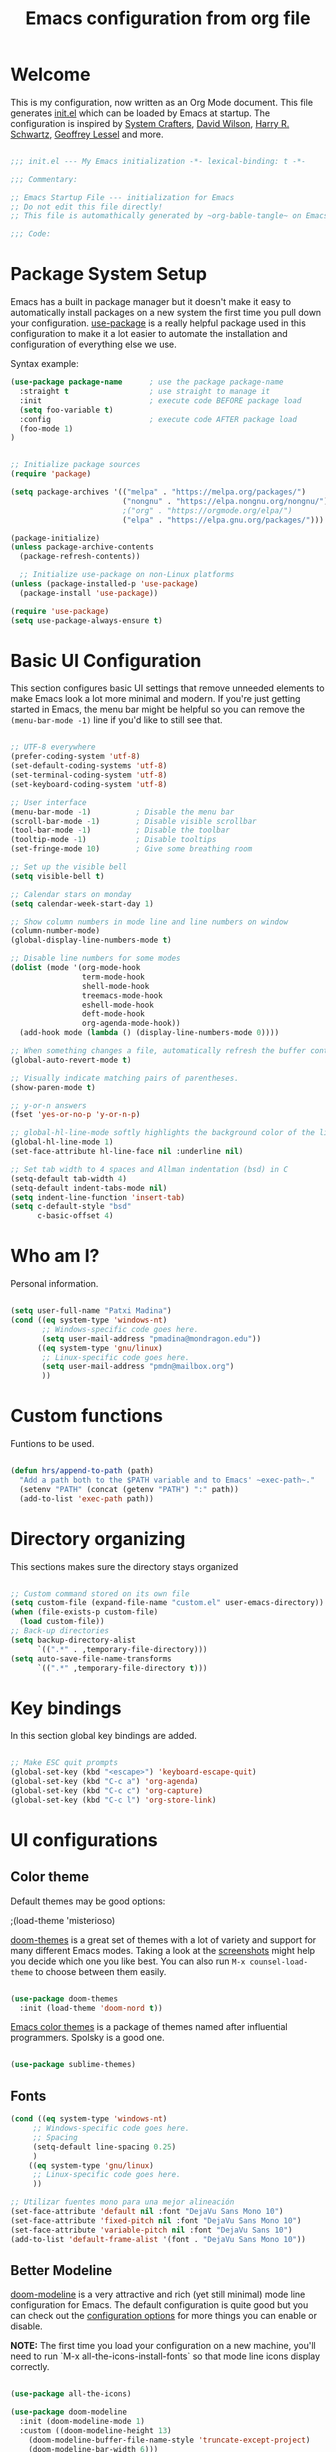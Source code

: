 #+TITLE: Emacs configuration from org file
#+PROPERTY: header-args:emacs-lisp :tangle ~/.dotfiles/.emacs.d/init.el :mkdirp yes
#+STARTUP: overview

* Welcome

This is my configuration, now written as an Org Mode document.  This file generates [[file:init.el][init.el]] which can be loaded by Emacs at startup.
The configuration is inspired by [[https://github.com/daviwil/emacs-from-scratch][System Crafters]], [[https://config.daviwil.com/emacs][David Wilson]], [[https://github.com/hrs][Harry R. Schwartz]], [[https://github.com/geolessel][Geoffrey Lessel]] and more.

#+begin_src emacs-lisp

  ;;; init.el --- My Emacs initialization -*- lexical-binding: t -*-

  ;;; Commentary:
  
  ;; Emacs Startup File --- initialization for Emacs
  ;; Do not edit this file directly!
  ;; This file is automathically generated by ~org-bable-tangle~ on Emacs.org

  ;;; Code:

#+end_src

* Package System Setup

Emacs has a built in package manager but it doesn't make it easy to automatically install packages on a new system the first time you pull down your configuration.  [[https://github.com/jwiegley/use-package][use-package]] is a really helpful package used in this configuration to make it a lot easier to automate the installation and configuration of everything else we use.

 Syntax example:
#+BEGIN_SRC emacs-lisp :tangle no
  (use-package package-name      ; use the package package-name
    :straight t                  ; use straight to manage it
    :init                        ; execute code BEFORE package load
    (setq foo-variable t)
    :config                      ; execute code AFTER package load
    (foo-mode 1)
  )
#+END_SRC

#+begin_src emacs-lisp

  ;; Initialize package sources
  (require 'package)

  (setq package-archives '(("melpa" . "https://melpa.org/packages/")
                           ("nongnu" . "https://elpa.nongnu.org/nongnu/")
                           ;("org" . "https://orgmode.org/elpa/")
                           ("elpa" . "https://elpa.gnu.org/packages/")))

  (package-initialize)
  (unless package-archive-contents
    (package-refresh-contents))

    ;; Initialize use-package on non-Linux platforms
  (unless (package-installed-p 'use-package)
    (package-install 'use-package))

  (require 'use-package)
  (setq use-package-always-ensure t)

#+end_src

* Basic UI Configuration

This section configures basic UI settings that remove unneeded elements to make Emacs look a lot more minimal and modern.  If you're just getting started in Emacs, the menu bar might be helpful so you can remove the =(menu-bar-mode -1)= line if you'd like to still see that.

#+begin_src emacs-lisp

  ;; UTF-8 everywhere
  (prefer-coding-system 'utf-8)
  (set-default-coding-systems 'utf-8)
  (set-terminal-coding-system 'utf-8)
  (set-keyboard-coding-system 'utf-8)

  ;; User interface
  (menu-bar-mode -1)          ; Disable the menu bar
  (scroll-bar-mode -1)        ; Disable visible scrollbar
  (tool-bar-mode -1)          ; Disable the toolbar
  (tooltip-mode -1)           ; Disable tooltips
  (set-fringe-mode 10)        ; Give some breathing room

  ;; Set up the visible bell
  (setq visible-bell t)

  ;; Calendar stars on monday
  (setq calendar-week-start-day 1)

  ;; Show column numbers in mode line and line numbers on window
  (column-number-mode)
  (global-display-line-numbers-mode t)

  ;; Disable line numbers for some modes
  (dolist (mode '(org-mode-hook
                  term-mode-hook
                  shell-mode-hook
                  treemacs-mode-hook
                  eshell-mode-hook
                  deft-mode-hook
                  org-agenda-mode-hook))
    (add-hook mode (lambda () (display-line-numbers-mode 0))))

  ;; When something changes a file, automatically refresh the buffer containing it.
  (global-auto-revert-mode t)

  ;; Visually indicate matching pairs of parentheses.
  (show-paren-mode t)

  ;; y-or-n answers
  (fset 'yes-or-no-p 'y-or-n-p)	

  ;; global-hl-line-mode softly highlights the background color of the line containing point. It makes it a bit easier to find point, and it’s useful when pairing or presenting code.
  (global-hl-line-mode 1)
  (set-face-attribute hl-line-face nil :underline nil)

  ;; Set tab width to 4 spaces and Allman indentation (bsd) in C
  (setq-default tab-width 4)
  (setq-default indent-tabs-mode nil)
  (setq indent-line-function 'insert-tab)
  (setq c-default-style "bsd"
        c-basic-offset 4)

#+end_src

* Who am I?

Personal information.

#+BEGIN_SRC emacs-lisp

  (setq user-full-name "Patxi Madina")
  (cond ((eq system-type 'windows-nt)
         ;; Windows-specific code goes here.
         (setq user-mail-address "pmadina@mondragon.edu"))
        ((eq system-type 'gnu/linux)
         ;; Linux-specific code goes here.
         (setq user-mail-address "pmdn@mailbox.org")
         ))

#+END_SRC

* Custom functions

Funtions to be used.

#+BEGIN_SRC  emacs-lisp

(defun hrs/append-to-path (path)
  "Add a path both to the $PATH variable and to Emacs' ~exec-path~."
  (setenv "PATH" (concat (getenv "PATH") ":" path))
  (add-to-list 'exec-path path))

#+END_SRC

* Directory organizing
This sections makes sure the directory stays organized

#+begin_src emacs-lisp

;; Custom command stored on its own file
(setq custom-file (expand-file-name "custom.el" user-emacs-directory))
(when (file-exists-p custom-file)
  (load custom-file))
;; Back-up directories
(setq backup-directory-alist
      `((".*" . ,temporary-file-directory)))
(setq auto-save-file-name-transforms
      `((".*" ,temporary-file-directory t)))

#+end_src

* Key bindings

In this section global key bindings are added.

#+begin_src emacs-lisp

  ;; Make ESC quit prompts
  (global-set-key (kbd "<escape>") 'keyboard-escape-quit)
  (global-set-key (kbd "C-c a") 'org-agenda)
  (global-set-key (kbd "C-c c") 'org-capture)
  (global-set-key (kbd "C-c l") 'org-store-link)
#+end_src

* UI configurations

** Color theme

Default themes may be good options:

;(load-theme 'misterioso)

[[https://github.com/hlissner/emacs-doom-themes][doom-themes]] is a great set of themes with a lot of variety and support for many different Emacs modes.  Taking a look at the [[https://github.com/hlissner/emacs-doom-themes/tree/screenshots][screenshots]] might help you decide which one you like best.  You can also run =M-x counsel-load-theme= to choose between them easily.

#+begin_src emacs-lisp

(use-package doom-themes
  :init (load-theme 'doom-nord t))

#+end_src

[[https://github.com/owainlewis/emacs-color-themes][Emacs color themes]]  is a package of themes named after influential programmers. Spolsky is a good one.

#+BEGIN_SRC  emacs-lisp

(use-package sublime-themes)

#+END_SRC

** Fonts

#+begin_src emacs-lisp
  (cond ((eq system-type 'windows-nt)
       ;; Windows-specific code goes here.
       ;; Spacing
       (setq-default line-spacing 0.25)
       )
      ((eq system-type 'gnu/linux)
       ;; Linux-specific code goes here.
       ))
 
  ;; Utilizar fuentes mono para una mejor alineación
  (set-face-attribute 'default nil :font "DejaVu Sans Mono 10")
  (set-face-attribute 'fixed-pitch nil :font "DejaVu Sans Mono 10")
  (set-face-attribute 'variable-pitch nil :font "DejaVu Sans 10")
  (add-to-list 'default-frame-alist '(font . "DejaVu Sans Mono 10"))
#+end_src

** Better Modeline

[[https://github.com/seagle0128/doom-modeline][doom-modeline]] is a very attractive and rich (yet still minimal) mode line configuration for Emacs.  The default configuration is quite good but you can check out the [[https://github.com/seagle0128/doom-modeline#customize][configuration options]] for more things you can enable or disable.

*NOTE:* The first time you load your configuration on a new machine, you'll need to run `M-x all-the-icons-install-fonts` so that mode line icons display correctly.

#+begin_src emacs-lisp

(use-package all-the-icons)

(use-package doom-modeline
  :init (doom-modeline-mode 1)
  :custom ((doom-modeline-height 13)
    (doom-modeline-buffer-file-name-style 'truncate-except-project)
    (doom-modeline-bar-width 6)))

#+end_src
** Diminish  

[[https://github.com/emacsmirror/diminish][Diminish]] implements hiding or abbreviation of the mode line displays (lighters) of minor-modes.

#+begin_src emacs-lisp

;; Diminish minor modes
(use-package diminish
  :ensure t)

#+end_src

** Ivy

[[https://oremacs.com/swiper/][Ivy]] is an excellent completion framework for Emacs.  It provides a minimal yet powerful selection menu that appears when you open files, switch buffers, and for many other tasks in Emacs.  Counsel is a customized set of commands to replace `find-file` with `counsel-find-file`, etc which provide useful commands for each of the default completion commands.

[[https://github.com/Yevgnen/ivy-rich][ivy-rich]] adds extra columns to a few of the Counsel commands to provide more information about each item.

#+begin_src emacs-lisp

;; Ivy / Counsel / Swiper configuration. Counsel contains the rest.
(use-package counsel
  :diminish ivy-mode
  :demand
  :bind (("C-s" . swiper)
	 ("M-x" . counsel-M-x)
	 ("C-x C-f" . counsel-find-file)
	 ("C-c C-r" . iny-resume)
         :map ivy-minibuffer-map
         ("TAB" . ivy-alt-done)
         ("C-l" . ivy-alt-done)
         ("C-j" . ivy-next-line)
         ("C-k" . ivy-previous-line)
         :map ivy-switch-buffer-map
         ("C-k" . ivy-previous-line)
         ("C-l" . ivy-done)
         ("C-d" . ivy-switch-buffer-kill)
         :map ivy-reverse-i-search-map
         ("C-k" . ivy-previous-line)
         ("C-d" . ivy-reverse-i-search-kill))
  :config
  (ivy-mode 1))

;; Enrich Ivy
(use-package ivy-rich
  :after ivy
  :init
  (ivy-rich-mode 1))

#+end_src

** Which Key

[[https://github.com/justbur/emacs-which-key][which-key]] is a useful UI panel that appears when you start pressing any key binding in Emacs to offer you all possible completions for the prefix.  For example, if you press =C-c= (hold control and press the letter =c=), a panel will appear at the bottom of the frame displaying all of the bindings under that prefix and which command they run.  This is very useful for learning the possible key bindings in the mode of your current buffer.

#+begin_src emacs-lisp

;; To show next commands
(use-package which-key
  :defer 0
  :diminish which-key-mode
  :config
  (which-key-mode)
  (setq which-key-idle-delay 0.5))

#+end_src

** Dashboard

[[https://github.com/emacs-dashboard/emacs-dashboard][Dashboard]] is an extensible emacs startup screen showing you what’s most important.

#+BEGIN_SRC emacs-lisp
  ;; Dashboard configuration
  (use-package dashboard
    :ensure t
    :config
    (dashboard-setup-startup-hook)
    ; set the title
    (setq dashboard-banner-logo-title "Bienvenido a Emacs!")
    ; set the banner
    (setq dashboard-startup-banner 'logo)
    ; set the sections I'd like displayed and how many of each
    (setq dashboard-items '((recents . 5) (projects . 5) (bookmarks . 5) (agenda . 5)))
    ; center it all
    (setq dashboard-center-content t)
    ; don't show shortcut keys
    (setq dashboard-show-shortcuts t)
    ; use nice icons for the files
    (setq dashboard-set-file-icons t)
    ; use nice section icons
    (setq dashboard-set-heading-icons t)
    ; disable the snarky footer
    (setq dashboard-set-footer nil))

#+END_SRC

** Company

[[https://company-mode.github.io/][Company]] is a text completion framework for Emacs. The name stands for "complete anything". It uses pluggable back-ends and front-ends to retrieve and display completion candidates.

#+BEGIN_SRC  emacs-lisp

  ;; Company completion framework configuration
  (use-package company
    :custom
    (company-idle-delay 0)
    (company-tooltip-align-annotations t)
    :config
    (add-hook 'prog-mode-hook 'company-mode))


#+END_SRC

** Treemacs

[[https://github.com/Alexander-Miller/treemacs][Treemacs]] is a a file and project explorer in tree mode for quick navigation and exploration.

#+begin_src emacs-lisp

  ;; Treemacs configuration
  (use-package treemacs
    :ensure t
    :defer t
    :bind ("C-c s" . treemacs))
  
#+end_src

* Org Mode

[[https://orgmode.org/][Org Mode]] is one of the hallmark features of Emacs.  It is a rich document editor, project planner, task and time tracker, blogging engine, and literate coding utility all wrapped up in one package.

** Basic Config

This section contains the basic configuration for =org-mode=, including agenda, capture and refile.

Some inspiration from:
- https://paul-nameless.com/emacs-org-mode-100-books.html
- https://stackoverflow.com/questions/2581935/import-csv-into-org-mode-properties
- https://victorianoi.notion.site/


#+begin_src emacs-lisp

  ;; Org mode configuration
    (defun efs/org-mode-setup ()
      (org-indent-mode 0)
      (variable-pitch-mode 1)
      (set-face-attribute 'org-table nil :inherit 'fixed-pitch)
      (set-face-attribute 'org-date nil :inherit 'fixed-pitch)
      (set-face-attribute 'org-block nil :inherit 'fixed-pitch)
      (set-face-attribute 'org-indent nil :inherit '(org-hide fixed-pitch))
      (set-face-attribute 'org-checkbox nil :inherit 'fixed-pitch)
      (visual-line-mode 1))

  ;; Change font size for headings
  (with-eval-after-load 'org-faces
    ;; Increase the size of various headings
    (set-face-attribute 'org-document-title nil :font "DejaVu Sans" :weight 'bold :height 1.3)
      (dolist (face '((org-level-1 . 1.2)
                      (org-level-2 . 1.1)
                      (org-level-3 . 1.05)
                      (org-level-4 . 1.0)
                      (org-level-5 . 1.1)
                      (org-level-6 . 1.1)
                      (org-level-7 . 1.1)
                      (org-level-8 . 1.1)))
        (set-face-attribute (car face) nil :font "DejaVu Sans" :weight 'regular :height (cdr face))))

    (use-package org
      :pin elpa
      :hook (org-mode . efs/org-mode-setup)
      :config
      (setq org-ellipsis " ▾")
      (setq org-adapt-indentation 'headline-data)
  ;; Fix image width and show inline images
      (setq org-image-actual-width 700)
      (setq org-startup-with-inline-images t)

      (setq org-agenda-start-with-log-mode t)
      (setq org-log-done 'time)
      (setq org-log-into-drawer t)

      (cond ((eq system-type 'windows-nt)
             ;; Windows-specific code goes here.
             (setq org-directory "C:/Dropbox (MGEP)/OrgFiles")
             )
            ((eq system-type 'gnu/linux)
             ;; Linux-specific code goes here.
             (setq org-directory "~/Sync/Sincronizadas/Notes/OrgFiles")
             ))

      (setq org-agenda-files
            (list
               (concat org-directory "/Notas.org")))
      (setq org-archive-location (concat org-directory "/Archivo.org::datetree/"))

      (require 'org-habit)
      (add-to-list 'org-modules 'org-habit)
      (setq org-habit-graph-column 60)

      (setq org-todo-keywords
        '((sequence "TODO(t)" "ACTIVE(a!)" "WAITING(w@/!)" "DELEGATED(d@/!)" "|" "DONE(D!)" "CANCELLED(C@)")
          (sequence "LEYENDO(y)" "|" "LEÍDO(i)")))

      (setq org-todo-keyword-faces
       '(("TODO".(:foreground "DarkSeaGreen" :weight bold))
         ("ACTIVE".(:foreground "LightSeaGreen" :weight bold))
         ("WAITING".(:foreground "peru" :weight bold))
         ("DELEGATED".(:foreground "CornflowerBlue" :weight bold))
         ("DONE".(:foreground "azure" :weight bold))
         ("CANCELLED".(:foreground "IndianRed" :weight bold))
         ("LEYENDO".(:foreground "peru" :weight bold))
         ("LEÍDO".(:foreground "DarkSeaGreen" :weight bold))))

      (setq org-refile-use-outline-path 'file)
      (setq org-outline-path-complete-in-steps nil)
      (setq org-refile-targets
        '(("Archivo.org" :maxlevel . 1)
        (org-agenda-files :maxlevel . 9)))

      (setq org-log-refile 'note)
      ;; Save Org buffers after refiling!
      (advice-add 'org-refile :after 'org-save-all-org-buffers)

      (setq org-tag-alist
        '((:startgroup)
           ; Put mutually exclusive tags here
           (:endgroup)
           ("@errand" . ?E)
           ("@home" . ?H)
           ("@work" . ?W)
           ("agenda" . ?a)
           ("planning" . ?p)
           ("publish" . ?P)
           ("batch" . ?b)
           ("note" . ?n)
           ("idea" . ?i)))

      ;; Configure custom agenda views
      (setq org-tags-match-list-sublevels 'indented)
      (setq org-agenda-custom-commands
       '(("d" "Dashboard"
         ((agenda "" ((org-deadline-warning-days 7)))
          (todo "TODO" ((org-agenda-overriding-header "Todo Tasks")))
          (todo "ACTIVE" ((org-agenda-overriding-header "Active Tasks")))
          (todo "WAITING" ((org-agenda-overriding-header "Waiting Tasks")))
          (todo "DELEGATED" ((org-agenda-overriding-header "Delegated Tasks")))))

        ("w" "Workflow Status"
         ((todo "TODO"
                ((org-agenda-overriding-header "Todo")
                 (org-agenda-files org-agenda-files)))
          (todo "ACTIVE"
                ((org-agenda-overriding-header "Active Tasks")
                 (org-agenda-files org-agenda-files)))
          (todo "WAITING"
                ((org-agenda-overriding-header "Waiting on External")
                 (org-agenda-files org-agenda-files)))
          (todo "DELEGATED"
                ((org-agenda-overriding-header "Delegated on External")
                 (org-agenda-files org-agenda-files)))
          (todo "DONE"
                ((org-agenda-overriding-header "Completed Tasks")
                 (org-agenda-files org-agenda-files)))
          (todo "CANCELLED"
                ((org-agenda-overriding-header "Cancelled Tasks")
                 (org-agenda-files org-agenda-files)))))))

      ;; Capture templates
      (setq org-capture-templates
          `(("r" "Quick Note" entry (file+olp (concat org-directory "/Notas.org") "Inbox")
           "* %?\n  %U\n  %i" :empty-lines 1)
          ("t" "Tasks" entry (file+olp (concat org-directory "/Notas.org") "Inbox")
           "* TODO %?\n  %U\n  %a\n  %i" :empty-lines 1)
          ("b" "Books" entry (file+olp (concat org-directory "/Notas.org") "Libros" "Lista Lectura")
             "*** %\\1 %?\n :PROPERTIES:\n :Título: %^{Título}\n :Subtítulo: %^{Subtítulo}\n :Serie: %^{Serie}\n :Autor: %^{Autor [Apellido, Nombre]}\n :Año: %^{Año}\n :Categoría: %^{Categoría}\n :Puntuación: %^{Puntuación [1-5]}\n :Fecha: %^{Fecha Lectura [dd/mm/aaaa]}\n :Estado: %^{Estado|Leído|Leyendo|Pendiente}\n :END: \n" :empty-lines 1 :prepend t)
          ("n" "Notes" entry (file+datetree (concat org-directory "/Notas.org"))
            "* %^{Description} %^g %?\nAdded: %U")))

      ;; Set global key for capture
      (define-key global-map (kbd "C-c r")
        (lambda () (interactive) (org-capture nil "r")))
      (define-key global-map (kbd "C-c t")
        (lambda () (interactive) (org-capture nil "t")))
      (define-key global-map (kbd "C-c b")
        (lambda () (interactive) (org-capture nil "b")))
      (define-key global-map (kbd "C-c d")
        (lambda () (interactive) (org-capture nil "d"))))

#+end_src

** Nicer Heading Bullets

[[https://github.com/sabof/org-bullets][org-bullets]] replaces the heading stars in =org-mode= buffers with nicer looking characters that you can control.  Another option for this is [[https://github.com/integral-dw/org-superstar-mode][org-superstar-mode]].

#+begin_src emacs-lisp

(use-package org-bullets
  :after org
  :hook (org-mode . org-bullets-mode)
  :custom
  (org-bullets-bullet-list '("◉" "○" "●" "○" "●" "○" "●")))

#+end_src

** Configure Babel Languages

To execute or export code in =org-mode= code blocks, you'll need to set up =org-babel-load-languages= for each language you'd like to use.  [[https://orgmode.org/worg/org-contrib/babel/languages.html][This page]] documents all of the languages that you can use with =org-babel=.

#+begin_src emacs-lisp

(org-babel-do-load-languages
  'org-babel-load-languages
  '((emacs-lisp . t)
    (python . t)))

(push '("conf-unix" . conf-unix) org-src-lang-modes)

#+end_src

** Structure Templates

Org Mode's [[https://orgmode.org/manual/Structure-Templates.html][structure templates]] feature enables you to quickly insert code blocks into your Org files in combination with =org-tempo= by typing =<= followed by the template name like =el= or =py= and then press =TAB=.  For example, to insert an empty =emacs-lisp= block below, you can type =<el= and press =TAB= to expand into such a block.

You can add more =src= block templates below by copying one of the lines and changing the two strings at the end, the first to be the template name and the second to contain the name of the language [[https://orgmode.org/worg/org-contrib/babel/languages.html][as it is known by Org Babel]].

#+begin_src emacs-lisp

    (with-eval-after-load 'org
     ;; This is needed as of Org 9.2
     (require 'org-tempo)

      (add-to-list 'org-structure-template-alist '("sh" . "src shell"))
      (add-to-list 'org-structure-template-alist '("el" . "src emacs-lisp"))
      (add-to-list 'org-structure-template-alist '("py" . "src python"))
      ;; For more complicated expansions now ~tempo-define-template must be used. n: newline, p: point after expansion
      (tempo-define-template "org-header"
           '("#+TITLE: " p n
             "#+DESCRITION: " n
             "#+AUTHOR: " n
             "#+SETUPFILE: https://fniessen.github.io/org-html-themes/org/theme-readtheorg.setup" n
             "#+TAGS: " n
             "#+STARTUP: overview")
           "<t"
           "Insert an header in the org file"
           'org-tempo-tags))

#+end_src

** Auto-tangle Configuration Files

This snippet adds a hook to =org-mode= buffers so that =efs/org-babel-tangle-config= gets executed each time such a buffer gets saved.  This function checks to see if the file being saved is the Emacs.org file you're looking at right now, and if so, automatically exports the configuration here to the associated output files.

#+begin_src emacs-lisp

  ;; Automatically tangle our Emacs.org config file when we save it
  (defun efs/org-babel-tangle-config ()
    (when (string-equal (buffer-file-name)
                        (expand-file-name "~/.dotfiles/.emacs.d/Emacs.org"))
      ;; Dynamic scoping to the rescue
      (let ((org-confirm-babel-evaluate nil))
        (org-babel-tangle))))

  (add-hook 'org-mode-hook (lambda () (add-hook 'after-save-hook #'efs/org-babel-tangle-config)))

#+end_src

** Org download

[[https://github.com/abo-abo/org-download][org-download]]  facilitates inserting images into org files.

#+BEGIN_SRC  emacs-lisp

      (use-package org-download
        :ensure t
        :custom
          (org-download-method 'directory)
          (org-download-image-dir "images")
          (org-download-heading-lvl nil)
          (org-download-timestamp "%Y%m%d-%H%M%S_")
        :config
        (require 'org-download)
        ;; add support to dired
        (add-hook 'dired-mode-hook 'org-download-enable)
        ;; Add handlers for drag-and-drop when Org is loaded.
        (with-eval-after-load 'org
          (org-download-enable)))

#+END_SRC

** Org roam

The [[https://www.orgroam.com/][Org-Roam]] package extends the Org mode functionality by saving all the links between files and headings in a database. This method allows you to also view the backlinks. The database stores a list of nodes, which are files or registered headings. This additional functionality allows you to navigate through your network of notes like you would in a personal wiki. It's inspired by a program called [[https://roamresearch.com/][Roam]] and a note-taking strategy called [[https://en.wikipedia.org/wiki/Zettelkasten][Zettelkasten]] where the goal is to create many individual single-topic notes that are linked together to create a "networked" knowledge base. 

Org Roam v2 depends on a customized build of the SQLite database tool to operate. Org Roam will take care of compiling this code for you as long as you have a compatible compiler installed!

For Linux and macOS users, make sure you have a C/C++ compiler like gcc or clang installed.

Also make sure that the directories =RoamNotes= and =daily= inside it exist.

#+begin_src emacs-lisp

  (cond ((eq system-type 'windows-nt)
       ;; Windows-specific code goes here.
       )
      ((eq system-type 'gnu/linux)
       ;; Linux-specific code goes here.
       (use-package org-roam
       :ensure t
       :init
       (setq org-roam-v2-ack t)
       (setq org-roam-node-display-template
         (concat "${title:*} " (propertize "${tags:50}" 'face 'org-tag)))
       :custom
       (org-roam-directory "~/Sync/Sincronizadas/Notes/OrgFiles/RoamNotes")
       (org-roam-completion-everywhere t)
       (org-roam-capture-templates
         '(("d" "default" plain "%?"
           :if-new (file+head "%<%Y%m%d%H%M%S>-${slug}.org" "#+title: ${title}\n#+date: %U\n")
           :unnarrowed t)))
           :bind (("C-c n l" . org-roam-buffer-toggle)
                  ("C-c n f" . org-roam-node-find)
                  ("C-c n i" . org-roam-node-insert)
                  ("C-c n r" . org-roam-node-random)
                  :map org-mode-map
                  ("C-M-i"    . completion-at-point)
                  ("C-c n o" . org-id-get-create)
                  :map org-roam-dailies-map
                  ("Y" . org-roam-dailies-capture-yesterday)
                  ("T" . org-roam-dailies-capture-tomorrow))
           :bind-keymap
           ("C-c n d" . org-roam-dailies-map)
           :config
           (require 'org-roam-dailies) ;; Ensure the keymap is available
           (org-roam-db-autosync-mode))
          ))


#+end_src

** Deft

[[https://jblevins.org/projects/deft/][Deft]] provides a nice interface for browsing and filtering org-roam notes.

   #+begin_src emacs-lisp

     (cond ((eq system-type 'windows-nt)
       ;; Windows-specific code goes here.
       )
      ((eq system-type 'gnu/linux)
       ;; Linux-specific code goes here.
       (use-package deft
       :after org
       :bind
       ("C-c n t" . deft)
       :custom
       (deft-recursive t)
       (deft-use-filename-as-title t)
       (deft-strip-summary-regexp ":PROPERTIES:\n\\(.+\n\\)+:END:\n")
       (deft-use-filter-string-for-filename nil)
       (deft-default-extension "org")
       (deft-directory "~/Sync/Sincronizadas/Notes/OrgFiles/RoamNotes"))
       ))

   #+end_src

** Org-roam-ui

[[https://github.com/org-roam/org-roam-ui][Org-roam-ui]] provides a graphical interface to interact with the linked nodes.

Use ~M-x org-roam-ui-mode RET~ to enable the global mode. It will start a web server on http://127.0.0.1:35901/ and connect to it via a WebSocket for real-time updates.

#+begin_src emacs-lisp

  (cond ((eq system-type 'windows-nt)
       ;; Windows-specific code goes here.
       )
      ((eq system-type 'gnu/linux)
       ;; Linux-specific code goes here.
       (use-package org-roam-ui
       ;;  :straight
       ;;  (:host github :repo "org-roam/org-roam-ui" :branch "main" :files ("*.el" "out"))
       :after org-roam
       ;;         normally we'd recommend hooking orui after org-roam, but since org-roam does not have
       ;;         a hookable mode anymore, you're advised to pick something yourself
       ;;         if you don't care about startup time, use
       ;;  :hook (after-init . org-roam-ui-mode)
       :config
       (setq org-roam-ui-sync-theme t
             org-roam-ui-follow t
             org-roam-ui-update-on-save t
             org-roam-ui-open-on-start nil))
       ))

#+end_src

* Development

** Magit

[[https://magit.vc/][Magit]] is the best Git interface I've ever used.  Common Git operations are easy to execute quickly using Magit's command panel system.

#+BEGIN_SRC emacs-lisp

;; Magit for git
(use-package magit
  :ensure t
  :bind (("C-x g" . magit-status)))

#+END_SRC

** GitGutter

[[https://github.com/emacsorphanage/git-gutter][GitGutter]] is a pluggin to show information about files in a git repository. [[https://ianyepan.github.io/posts/emacs-git-gutter/][Here]] is a modern looking config using [[https://github.com/emacsorphanage/git-gutter-fringe][git-gutter-fringe]].

#+BEGIN_SRC emacs-lisp

  ;;Git gutter.Show git changes.
  (use-package git-gutter
    :ensure t
    :defer 0.3
    :diminish git-gutter-mode
    :delight
    :init (global-git-gutter-mode))

  (use-package git-gutter-fringe
    :config
    (define-fringe-bitmap 'git-gutter-fr:added [224] nil nil '(center repeated))
    (define-fringe-bitmap 'git-gutter-fr:modified [224] nil nil '(center repeated))
    (define-fringe-bitmap 'git-gutter-fr:deleted [128 192 224 240] nil nil 'bottom))

#+END_SRC

** Projectile

[[https://projectile.mx/][Projectile]] is a project management library for Emacs which makes it a lot easier to navigate around code projects for various languages.  Many packages integrate with Projectile so it's a good idea to have it installed even if you don't use its commands directly.

#+BEGIN_SRC emacs-lisp

;; Pojectile for working with projects
(use-package projectile
  :diminish projectile-mode
  :config (projectile-mode)
  :custom ((projectile-completion-system 'ivy))
  :bind-keymap
  ("C-c p" . projectile-command-map)
  :init
  ;; NOTE: Set this to the folder where you keep your Git repos!
  (when (file-directory-p "~/Projects/Code")
    (setq projectile-project-search-path '("~/Projects/Code")))
  (setq projectile-switch-project-action #'projectile-dired))

(use-package counsel-projectile
  :after projectile
  :config (counsel-projectile-mode))

#+END_SRC

** Rainbow delimiter

[[https://github.com/Fanael/rainbow-delimiters][rainbow-delimiters]] is useful in programming modes because it colorizes nested parentheses and brackets according to their nesting depth.  This makes it a lot easier to visually match parentheses in Emacs Lisp code without having to count them yourself.

#+BEGIN_SRC emacs-lisp

;; Easier to see if parenthesis are well closed
(use-package rainbow-delimiters
  :hook (prog-mode . rainbow-delimiters-mode))

#+END_SRC

** Htmlize

[[https://github.com/hniksic/emacs-htmlize][Htmlize]] converts the buffer text and the associated decorations to HTML

#+BEGIN_SRC emacs-lisp

;; Htmlize. To retain code coloring at html export
(use-package htmlize
  :ensure t)
  
;; To retain the background color of the used theme

(defun my/org-inline-css-hook (exporter)
  "Insert custom inline css to automatically set the background of code to whatever theme I'm using's background."
  (when (eq exporter 'html)
    (let* ((my-pre-bg (face-background 'default))
           (my-pre-fg (face-foreground 'default)))
      (setq
       org-html-head-extra
       (concat
        org-html-head-extra
        (format "<style type=\"text/css\">\n pre.src {background-color: %s; color: %s;}</style>\n"
                my-pre-bg my-pre-fg))))))

(add-hook 'org-export-before-processing-hook 'my/org-inline-css-hook)

#+END_SRC

** Flycheck

[[https://www.flycheck.org/en/latest/][FLycheck]] is a modern on-the-fly syntax checking extension for GNU Emacs.

#+begin_src emacs-lisp

(use-package flycheck
 :init (global-flycheck-mode)) 
  
#+end_src
** Python

Make sure you install virtualenv by: ~sudo apt install virtualenv~
Also install pip: ~sudo apt install python3-pip~
And also install pep8: ~pip3 install autopep8~
And jedi: ~pip3 install jedi~ 
And flake8: ~sudo apt install flake8~
And pyright: ~pip3 install pyright~

I initially used elpy as described in this tutorial https://realpython.com/emacs-the-best-python-editor/.

On 2022/08/04 I changed to [[https://github.com/joaotavora/eglot][eglot]]. Configuration examples used:
- https://gist.github.com/Nathan-Furnal/b327f14e861f009c014af36c1790ec49
- https://www.reddit.com/r/emacs/comments/ushfzn/comment/ii0pbg7/?utm_source=share&utm_medium=web2x&context=3
- https://cestlaz.github.io/post/using-emacs-74-eglot/

Set interpreter to python 3.

#+BEGIN_SRC  emacs-lisp

(setq py-interpreter "python3")
(setq org-babel-python-command "python3")

#+END_SRC


#+begin_src emacs-lisp
  (use-package python-mode)
#+end_src

Add =~/.local/bin= to load path. That’s where ~virtualenv~ is installed, and we’ll need that for ~jedi~. Check with ~which virtualenv~ on the shell.

#+BEGIN_SRC  emacs-lisp

(hrs/append-to-path "~/.local/bin")

#+END_SRC

[[https://github.com/jorgenschaefer/pyvenv][pyvenv]] for virtual environments. Use ~M-x pyvenv-workon~ to select a virtual env and then ~M-x eglot~.

   #+begin_src emacs-lisp

     (use-package pyvenv
       :ensure t
       :init
       (setenv "WORKON_HOME" "~/.pyenv/versions"))
     
   #+end_src

Using Eglot with [[https://github.com/emacs-lsp/lsp-pyright][pyright]], a language server for Python.

   #+begin_src emacs-lisp

     ;; Eglot configuration
     (use-package eglot
       :ensure t
       :defer t
       :hook (python-mode . eglot-ensure))
     ;; Avoid flymake diagnostic warnings (interferes with flycheck)
     (setq eglot-stay-out-of '(flymake))
     (add-hook 'eglot--managed-mode-hook (lambda () (add-hook 'flymake-diagnostic-functions 'eglot-flymake-backend nil t)))

   #+end_src

   
   #+begin_src emacs-lisp

     (use-package lsp-pyright
       :ensure t
       :hook (python-mode . (lambda ()
                              (require 'lsp-pyright)
                              (lsp))))  ; or lsp-deferred
   #+end_src
   
Format code according to PEP8 on save with [[https://github.com/emacsmirror/py-autopep8][py-autopep8]]:

#+begin_src emacs-lisp

  (use-package py-autopep8
    :hook ((python-mode) . py-autopep8-mode))

#+end_src

* RSS with Elfeed

 [[https://github.com/skeeto/elfeed][Elfeed]] is a RSS reader integrated in Emacs. Together with [[https://github.com/remyhonig/elfeed-org][Elfeed-org]] makes adding feeds and reading them a joy.

#+BEGIN_SRC emacs-lisp

  ;; Configure Elfeed
  (use-package elfeed
    :ensure t
    :config
    (setq elfeed-db-directory (expand-file-name "elfeed" user-emacs-directory)
          elfeed-show-entry-switch 'display-buffer)
    (setq elfeed-search-filter "@1-months-ago +unread")
    :bind
    ("C-x w" . elfeed ))

  ;; Configure Elfeed with org mode
   (use-package elfeed-org
     :ensure t
     :config
     (elfeed-org)
     (setq rmh-elfeed-org-files (list  (concat org-directory "/elfeed.org"))))

#+END_SRC

* Finish line

#+begin_src emacs-lisp

  ;; Local Variables:
  ;; byte-compile-warnings: (not free-vars noruntime)
  ;; End:
  
  ;;; init.el ends here

#+end_src
